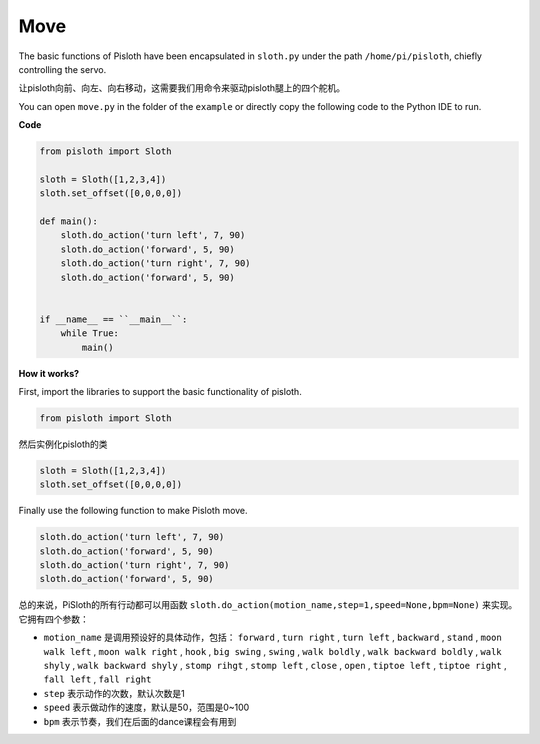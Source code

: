 Move
========

The basic functions of Pisloth have been encapsulated in ``sloth.py`` under the path ``/home/pi/pisloth``, chiefly controlling the servo.

让pisloth向前、向左、向右移动，这需要我们用命令来驱动pisloth腿上的四个舵机。

You can open ``move.py`` in the folder of the ``example`` or directly copy the following code to the Python IDE to run.

**Code**

.. code:: Python

    from pisloth import Sloth

    sloth = Sloth([1,2,3,4])
    sloth.set_offset([0,0,0,0])

    def main():
        sloth.do_action('turn left', 7, 90)
        sloth.do_action('forward', 5, 90)
        sloth.do_action('turn right', 7, 90)
        sloth.do_action('forward', 5, 90)


    if __name__ == ``__main__``:
        while True:
            main()

**How it works?**

First, import the libraries to support the basic functionality of pisloth.

.. code:: python

    from pisloth import Sloth


然后实例化pisloth的类

.. code:: python

    sloth = Sloth([1,2,3,4])
    sloth.set_offset([0,0,0,0])

Finally use the following function to make Pisloth move.

.. code:: python

    sloth.do_action('turn left', 7, 90)
    sloth.do_action('forward', 5, 90)
    sloth.do_action('turn right', 7, 90)
    sloth.do_action('forward', 5, 90)

总的来说，PiSloth的所有行动都可以用函数 ``sloth.do_action(motion_name,step=1,speed=None,bpm=None)`` 来实现。它拥有四个参数：

* ``motion_name`` 是调用预设好的具体动作，包括： ``forward`` , ``turn right`` , ``turn left`` , ``backward`` , ``stand`` , ``moon walk left`` , ``moon walk right`` , ``hook`` , ``big swing`` , ``swing`` , ``walk boldly`` , ``walk backward boldly`` , ``walk shyly`` , ``walk backward shyly`` , ``stomp rihgt`` , ``stomp left`` , ``close`` , ``open`` , ``tiptoe left`` , ``tiptoe right`` , ``fall left`` , ``fall right``

* ``step`` 表示动作的次数，默认次数是1

* ``speed`` 表示做动作的速度，默认是50，范围是0~100

* ``bpm`` 表示节奏，我们在后面的dance课程会有用到
